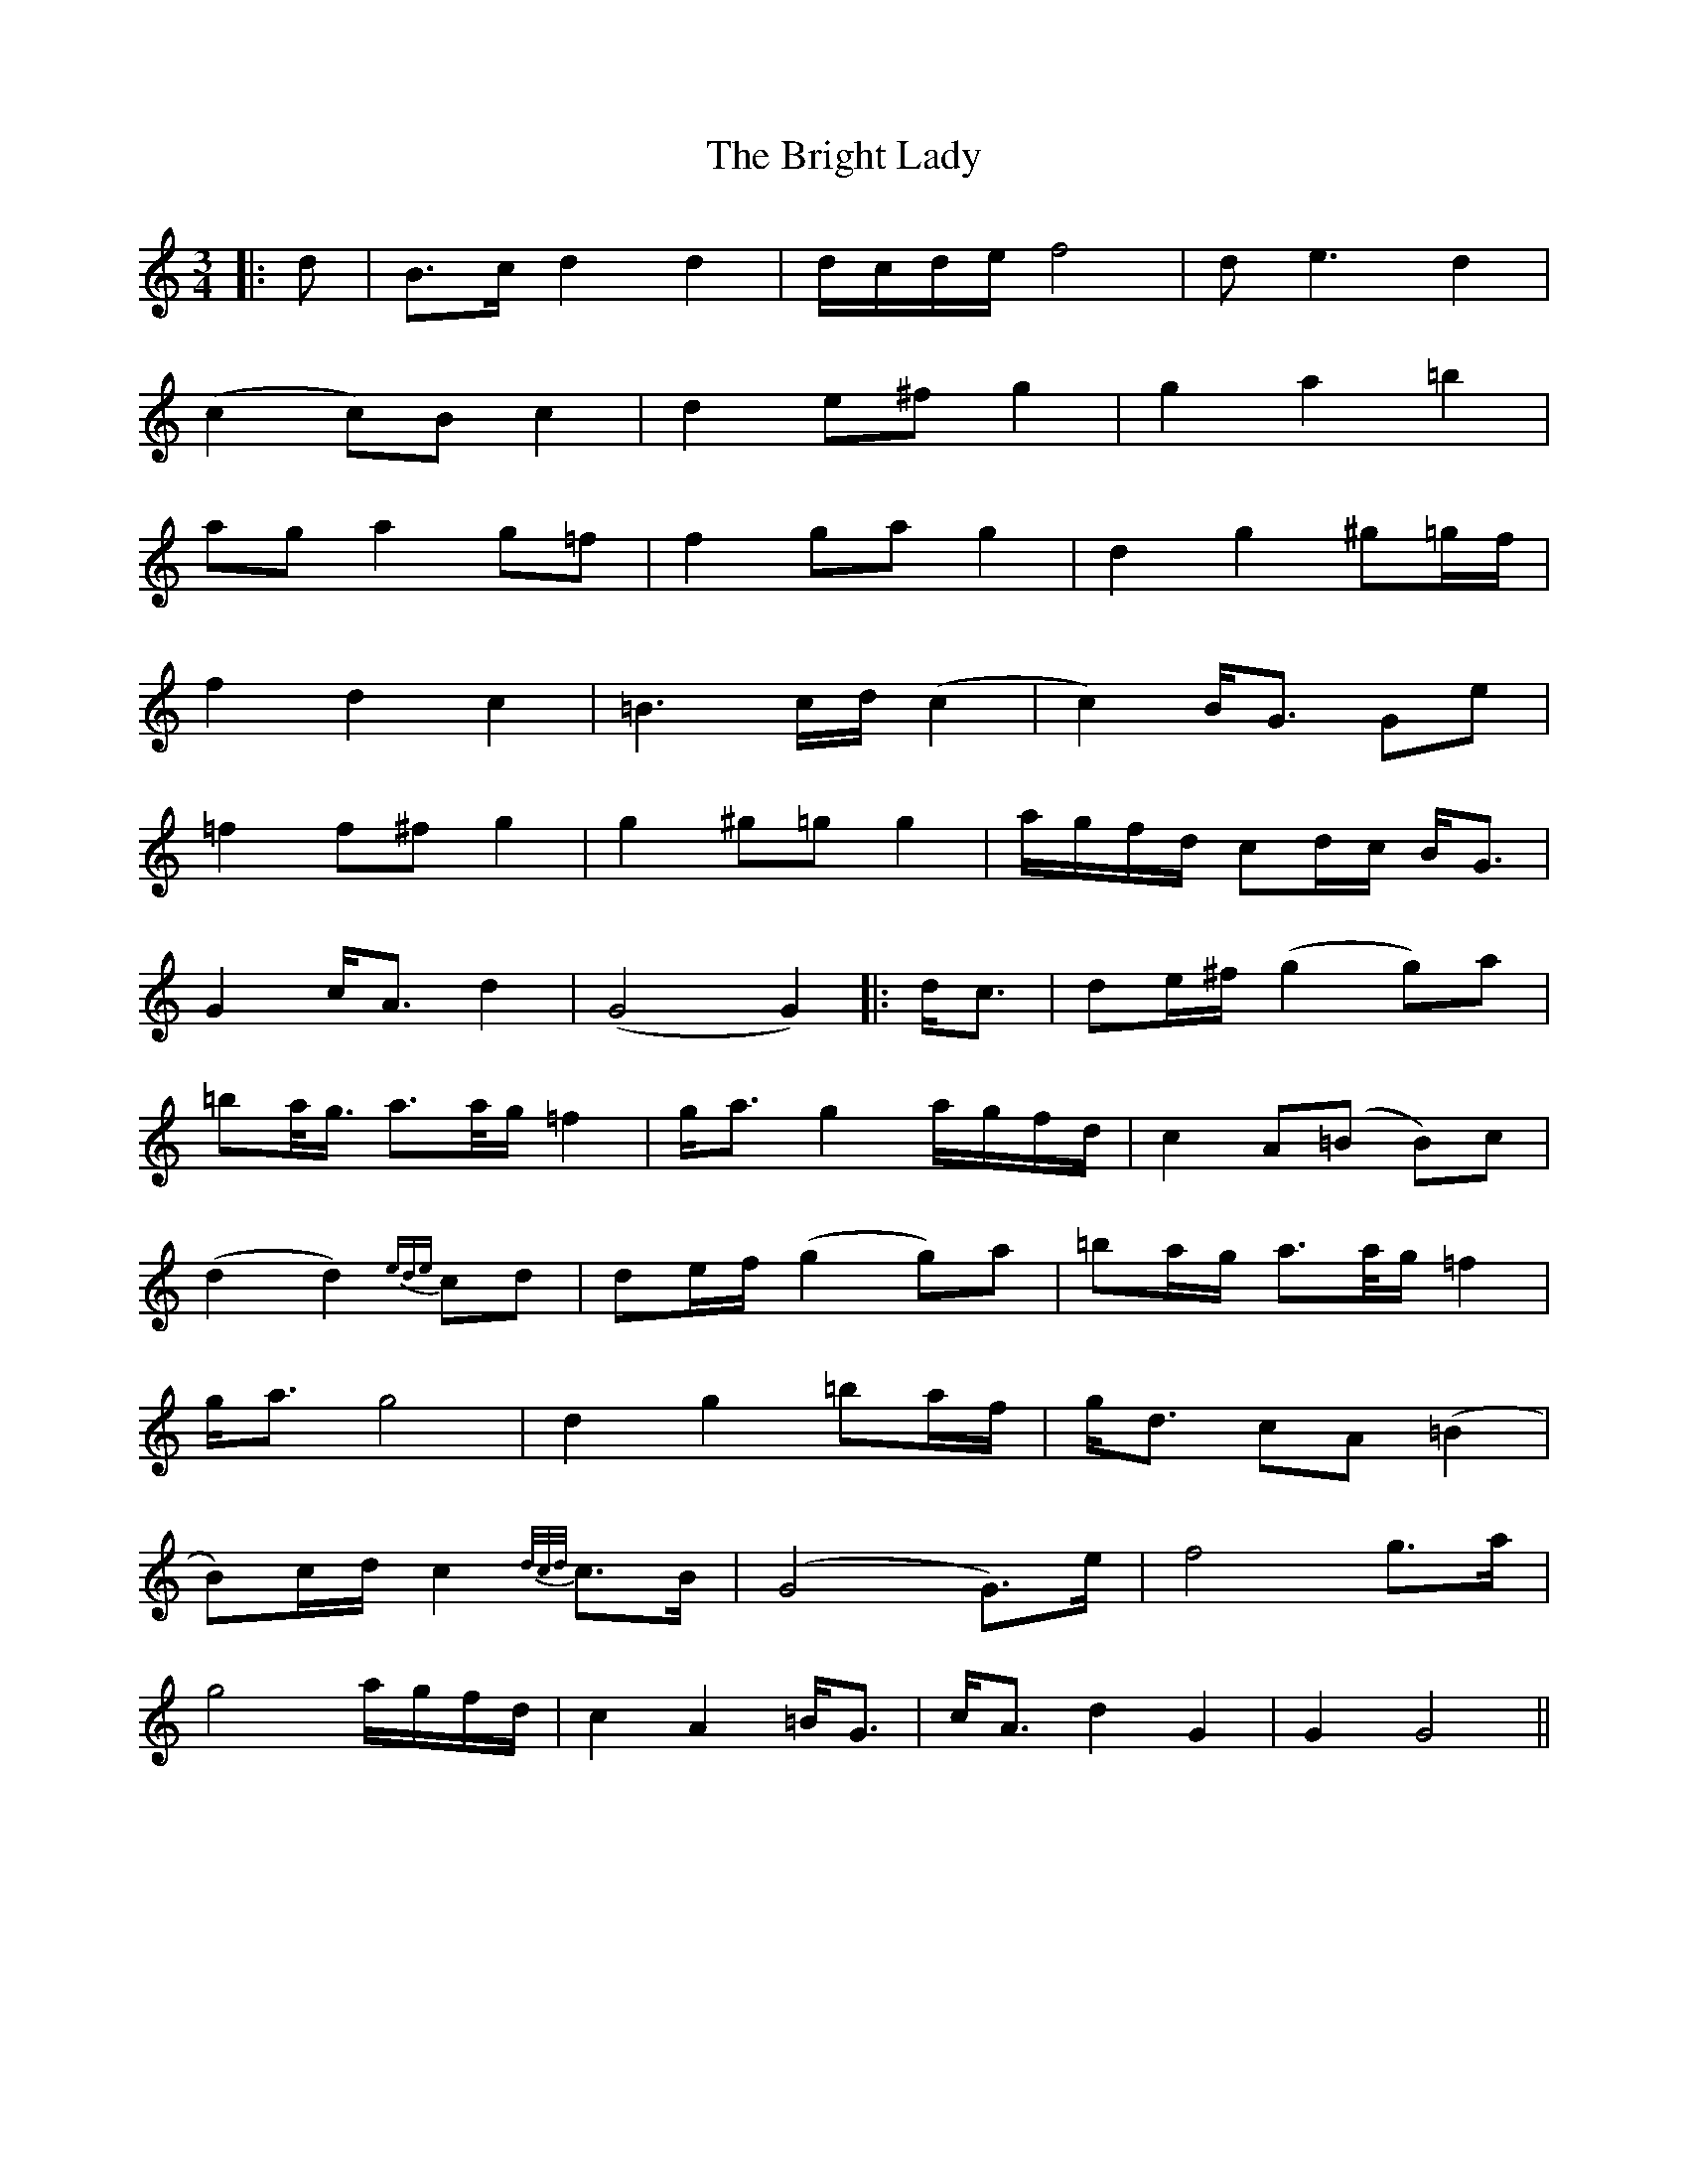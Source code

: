 X: 2
T: Bright Lady, The
Z: JACKB
S: https://thesession.org/tunes/14420#setting26846
R: waltz
M: 3/4
L: 1/8
K: Gmix
|:d|B>c d2 d2|d/c/d/e/ f4|de3 d2|
(c2 c)B c2|d2 e^f g2|g2 a2 =b2|
ag a2 g=f|f2 ga g2|d2 g2 ^g=g/f/|
f2 d2 c2| =B3c/d/(c2| c2) B<G Ge|
=f2 f^f g2|g2 ^g=g g2|a/g/f/d/ cd/c/ B<G|
G2 c<A d2| (G4 G2)||:d<c|de/^f/ (g2 g)a|
=ba/<g/ a>a/g/ =f2|g<a g2 a/g/f/d/| c2 A(=B B)c|
(d2 d2) {ede}cd |de/f/ (g2 g)a|=ba/g/ a>a/g/ =f2|
g<a g4|d2 g2 =ba/f/|g<d cA (=B2|
B)c/d/ c2 {d/c/d/} c>B|(G4 G)>e|f4 g>a|
g4 a/g/f/d/| c2 A2 =B<G|c<A d2 G2| G2 G4||
